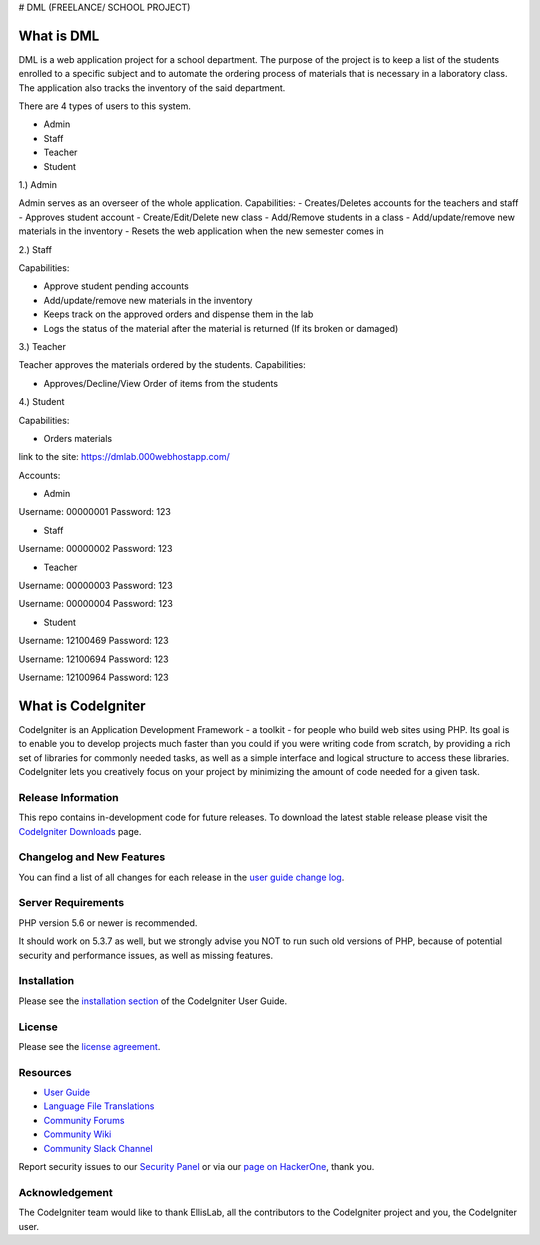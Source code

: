 # DML (FREELANCE/ SCHOOL PROJECT) 

###################
What is DML
###################

DML is a web application project for a school department. 
The purpose of the project is to keep a list of the students enrolled to a specific subject and to automate the  
ordering process of materials that is necessary in a laboratory class. The application also tracks the inventory 
of the said department.

There are 4 types of users to this system.

- Admin

- Staff

- Teacher

- Student

1.) Admin

Admin serves as an overseer of the whole application.
Capabilities:
-  Creates/Deletes accounts for the teachers and staff
-  Approves student account
-  Create/Edit/Delete new class
-  Add/Remove students in a class
-  Add/update/remove new materials in the inventory
-  Resets the web application when the new semester comes in


2.) Staff

Capabilities:

-  Approve student pending accounts
-  Add/update/remove new materials in the inventory
-  Keeps track on the approved orders and dispense them in the lab
-  Logs the status of the material after the material is returned (If its broken or damaged)

3.) Teacher

Teacher approves the materials ordered by the students.
Capabilities:

-  Approves/Decline/View Order of items from the students

4.) Student

Capabilities:

-  Orders materials

link to the site: https://dmlab.000webhostapp.com/

Accounts:

- Admin
Username: 00000001
Password: 123

- Staff
Username: 00000002
Password: 123

- Teacher
Username: 00000003
Password: 123

Username: 00000004
Password: 123

- Student
Username: 12100469
Password: 123

Username: 12100694
Password: 123

Username: 12100964
Password: 123

###################
What is CodeIgniter
###################

CodeIgniter is an Application Development Framework - a toolkit - for people
who build web sites using PHP. Its goal is to enable you to develop projects
much faster than you could if you were writing code from scratch, by providing
a rich set of libraries for commonly needed tasks, as well as a simple
interface and logical structure to access these libraries. CodeIgniter lets
you creatively focus on your project by minimizing the amount of code needed
for a given task.

*******************
Release Information
*******************

This repo contains in-development code for future releases. To download the
latest stable release please visit the `CodeIgniter Downloads
<https://codeigniter.com/download>`_ page.

**************************
Changelog and New Features
**************************

You can find a list of all changes for each release in the `user
guide change log <https://github.com/bcit-ci/CodeIgniter/blob/develop/user_guide_src/source/changelog.rst>`_.

*******************
Server Requirements
*******************

PHP version 5.6 or newer is recommended.

It should work on 5.3.7 as well, but we strongly advise you NOT to run
such old versions of PHP, because of potential security and performance
issues, as well as missing features.

************
Installation
************

Please see the `installation section <https://codeigniter.com/user_guide/installation/index.html>`_
of the CodeIgniter User Guide.

*******
License
*******

Please see the `license
agreement <https://github.com/bcit-ci/CodeIgniter/blob/develop/user_guide_src/source/license.rst>`_.

*********
Resources
*********

-  `User Guide <https://codeigniter.com/docs>`_
-  `Language File Translations <https://github.com/bcit-ci/codeigniter3-translations>`_
-  `Community Forums <http://forum.codeigniter.com/>`_
-  `Community Wiki <https://github.com/bcit-ci/CodeIgniter/wiki>`_
-  `Community Slack Channel <https://codeigniterchat.slack.com>`_

Report security issues to our `Security Panel <mailto:security@codeigniter.com>`_
or via our `page on HackerOne <https://hackerone.com/codeigniter>`_, thank you.

***************
Acknowledgement
***************

The CodeIgniter team would like to thank EllisLab, all the
contributors to the CodeIgniter project and you, the CodeIgniter user.
